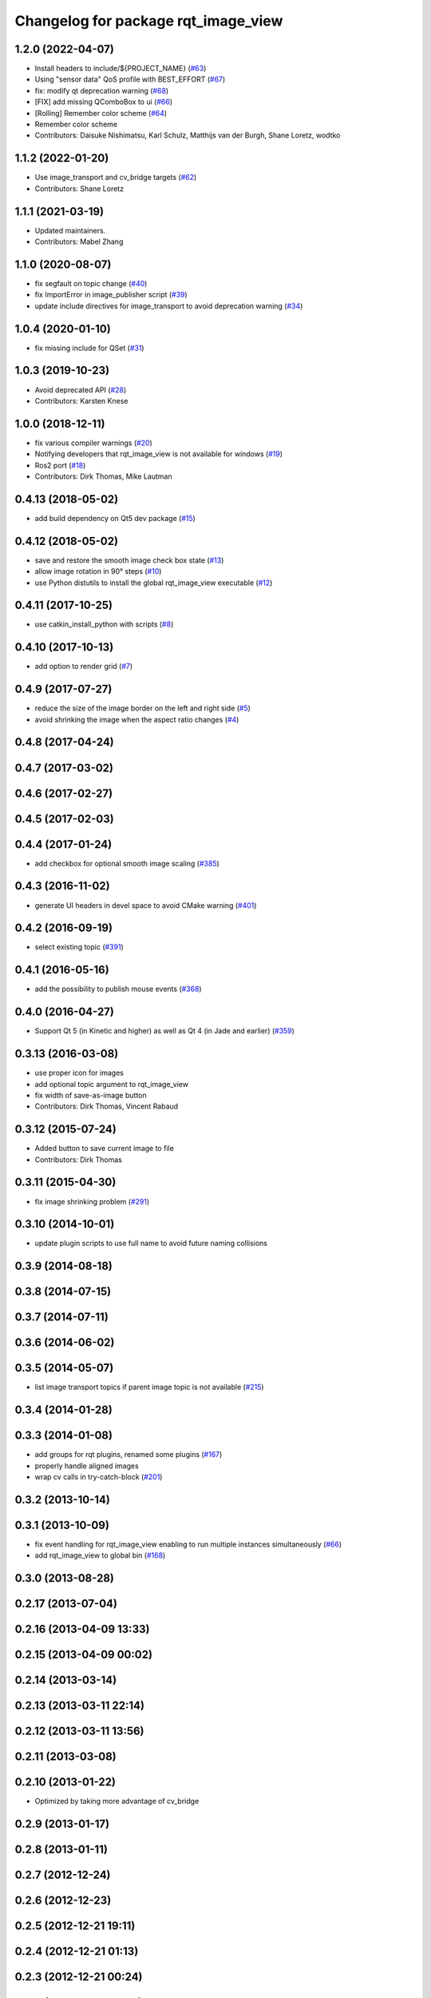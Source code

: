 ^^^^^^^^^^^^^^^^^^^^^^^^^^^^^^^^^^^^
Changelog for package rqt_image_view
^^^^^^^^^^^^^^^^^^^^^^^^^^^^^^^^^^^^

1.2.0 (2022-04-07)
------------------
* Install headers to include/${PROJECT_NAME} (`#63 <https://github.com/ros-visualization/rqt_image_view/issues/63>`_)
* Using "sensor data" QoS profile with BEST_EFFORT (`#67 <https://github.com/ros-visualization/rqt_image_view/issues/67>`_)
* fix: modify qt deprecation warning (`#68 <https://github.com/ros-visualization/rqt_image_view/issues/68>`_)
* [FIX] add missing QComboBox to ui (`#66 <https://github.com/ros-visualization/rqt_image_view/issues/66>`_)
* [Rolling] Remember color scheme (`#64 <https://github.com/ros-visualization/rqt_image_view/issues/64>`_)
* Remember color scheme
* Contributors: Daisuke Nishimatsu, Karl Schulz, Matthijs van der Burgh, Shane Loretz, wodtko

1.1.2 (2022-01-20)
------------------
* Use image_transport and cv_bridge targets (`#62 <https://github.com/ros-visualization/rqt_image_view/issues/62>`_)
* Contributors: Shane Loretz

1.1.1 (2021-03-19)
------------------
* Updated maintainers.
* Contributors: Mabel Zhang

1.1.0 (2020-08-07)
------------------
* fix segfault on topic change (`#40 <https://github.com/ros-visualization/rqt_image_view/issues/40>`_)
* fix ImportError in image_publisher script (`#39 <https://github.com/ros-visualization/rqt_image_view/issues/39>`_)
* update include directives for image_transport to avoid deprecation warning (`#34 <https://github.com/ros-visualization/rqt_image_view/issues/34>`_)

1.0.4 (2020-01-10)
-------------------
* fix missing include for QSet (`#31 <https://github.com/ros-visualization/rqt_image_view/issues/31>`_)

1.0.3 (2019-10-23)
------------------
* Avoid deprecated API (`#28 <https://github.com/ros-visualization/rqt_image_view/issues/28>`_)
* Contributors: Karsten Knese

1.0.0 (2018-12-11)
------------------
* fix various compiler warnings (`#20 <https://github.com/ros-visualization/rqt_image_view/issues/20>`_)
* Notifying developers that rqt_image_view is not available for windows (`#19 <https://github.com/ros-visualization/rqt_image_view/issues/19>`_)
* Ros2 port (`#18 <https://github.com/ros-visualization/rqt_image_view/issues/18>`_)
* Contributors: Dirk Thomas, Mike Lautman

0.4.13 (2018-05-02)
-------------------
* add build dependency on Qt5 dev package (`#15 <https://github.com/ros-visualization/rqt_image_view/issues/15>`_)

0.4.12 (2018-05-02)
-------------------
* save and restore the smooth image check box state (`#13 <https://github.com/ros-visualization/rqt_image_view/issues/13>`_)
* allow image rotation in 90° steps (`#10 <https://github.com/ros-visualization/rqt_image_view/issues/10>`_)
* use Python distutils to install the global rqt_image_view executable (`#12 <https://github.com/ros-visualization/rqt_image_view/issues/12>`_)

0.4.11 (2017-10-25)
-------------------
* use catkin_install_python with scripts (`#8 <https://github.com/ros-visualization/rqt_image_view/issues/8>`_)

0.4.10 (2017-10-13)
-------------------
* add option to render grid (`#7 <https://github.com/ros-visualization/rqt_image_view/issues/7>`_)

0.4.9 (2017-07-27)
------------------
* reduce the size of the image border on the left and right side (`#5 <https://github.com/ros-visualization/rqt_image_view/issues/5>`_)
* avoid shrinking the image when the aspect ratio changes (`#4 <https://github.com/ros-visualization/rqt_image_view/issues/4>`_)

0.4.8 (2017-04-24)
------------------

0.4.7 (2017-03-02)
------------------

0.4.6 (2017-02-27)
------------------

0.4.5 (2017-02-03)
------------------

0.4.4 (2017-01-24)
------------------
* add checkbox for optional smooth image scaling (`#385 <https://github.com/ros-visualization/rqt_common_plugins/issues/385>`_)

0.4.3 (2016-11-02)
------------------
* generate UI headers in devel space to avoid CMake warning (`#401 <https://github.com/ros-visualization/rqt_common_plugins/pull/401>`_)

0.4.2 (2016-09-19)
------------------
* select existing topic (`#391 <https://github.com/ros-visualization/rqt_common_plugins/pull/391>`_)

0.4.1 (2016-05-16)
------------------
* add the possibility to publish mouse events (`#368 <https://github.com/ros-visualization/rqt_common_plugins/issues/368>`_)

0.4.0 (2016-04-27)
------------------
* Support Qt 5 (in Kinetic and higher) as well as Qt 4 (in Jade and earlier) (`#359 <https://github.com/ros-visualization/rqt_common_plugins/pull/359>`_)

0.3.13 (2016-03-08)
-------------------
* use proper icon for images
* add optional topic argument to rqt_image_view
* fix width of save-as-image button
* Contributors: Dirk Thomas, Vincent Rabaud

0.3.12 (2015-07-24)
-------------------
* Added button to save current image to file
* Contributors: Dirk Thomas

0.3.11 (2015-04-30)
-------------------
* fix image shrinking problem (`#291 <https://github.com/ros-visualization/rqt_common_plugins/issues/291>`_)

0.3.10 (2014-10-01)
-------------------
* update plugin scripts to use full name to avoid future naming collisions

0.3.9 (2014-08-18)
------------------

0.3.8 (2014-07-15)
------------------

0.3.7 (2014-07-11)
------------------

0.3.6 (2014-06-02)
------------------

0.3.5 (2014-05-07)
------------------
* list image transport topics if parent image topic is not available (`#215 <https://github.com/ros-visualization/rqt_common_plugins/issues/215>`_)

0.3.4 (2014-01-28)
------------------

0.3.3 (2014-01-08)
------------------
* add groups for rqt plugins, renamed some plugins (`#167 <https://github.com/ros-visualization/rqt_common_plugins/issues/167>`_)
* properly handle aligned images
* wrap cv calls in try-catch-block (`#201 <https://github.com/ros-visualization/rqt_common_plugins/issues/201>`_)

0.3.2 (2013-10-14)
------------------

0.3.1 (2013-10-09)
------------------
* fix event handling for rqt_image_view enabling to run multiple instances simultaneously (`#66 <https://github.com/ros-visualization/rqt_common_plugins/issues/66>`_)
* add rqt_image_view to global bin (`#168 <https://github.com/ros-visualization/rqt_common_plugins/issues/168>`_)

0.3.0 (2013-08-28)
------------------

0.2.17 (2013-07-04)
-------------------

0.2.16 (2013-04-09 13:33)
-------------------------

0.2.15 (2013-04-09 00:02)
-------------------------

0.2.14 (2013-03-14)
-------------------

0.2.13 (2013-03-11 22:14)
-------------------------

0.2.12 (2013-03-11 13:56)
-------------------------

0.2.11 (2013-03-08)
-------------------

0.2.10 (2013-01-22)
-------------------
* Optimized by taking more advantage of cv_bridge

0.2.9 (2013-01-17)
------------------

0.2.8 (2013-01-11)
------------------

0.2.7 (2012-12-24)
------------------

0.2.6 (2012-12-23)
------------------

0.2.5 (2012-12-21 19:11)
------------------------

0.2.4 (2012-12-21 01:13)
------------------------

0.2.3 (2012-12-21 00:24)
------------------------

0.2.2 (2012-12-20 18:29)
------------------------

0.2.1 (2012-12-20 17:47)
------------------------

0.2.0 (2012-12-20 17:39)
------------------------
* first release of this package into groovy
